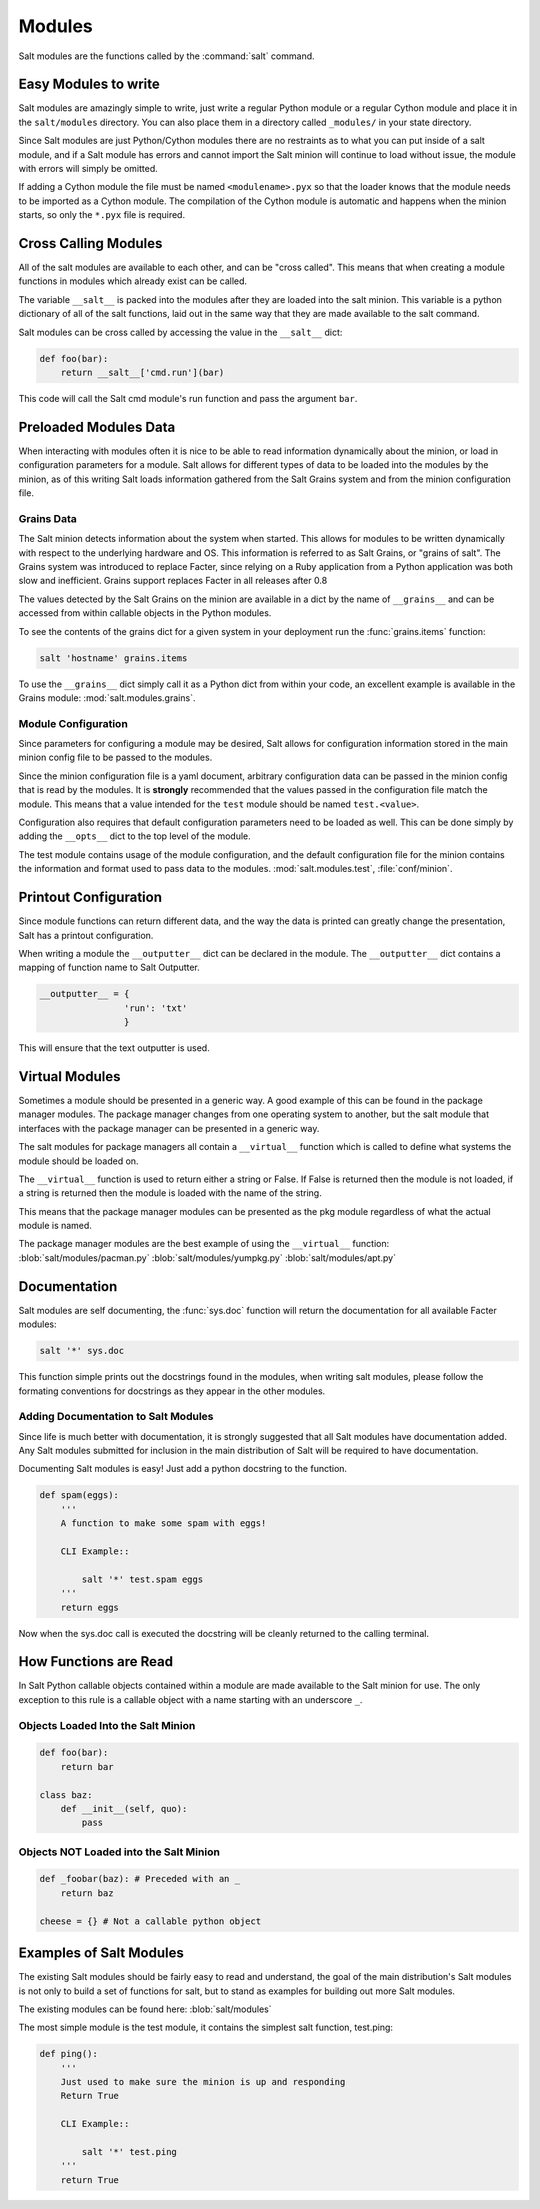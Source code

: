 =======
Modules
=======

Salt modules are the functions called by the :command:`salt` command.

.. seealso:: :ref:`Full list of builtin modules <all-salt.modules>`

    Salt ships with many modules that cover a wide variety of tasks.

Easy Modules to write
=====================

Salt modules are amazingly simple to write, just write a regular Python module
or a regular Cython module and place it in the ``salt/modules`` directory. You
can also place them in a directory called ``_modules/`` in your state directory.

Since Salt modules are just Python/Cython modules there are no restraints as to
what you can put inside of a salt module, and if a Salt module has errors and
cannot import the Salt minion will continue to load without issue, the module
with errors will simply be omitted.

If adding a Cython module the file must be named ``<modulename>.pyx`` so that
the loader knows that the module needs to be imported as a Cython module. The
compilation of the Cython module is automatic and happens when the minion
starts, so only the ``*.pyx`` file is required.

Cross Calling Modules
=====================

All of the salt modules are available to each other, and can be "cross called".
This means that when creating a module functions in modules which already exist
can be called.

The variable ``__salt__`` is packed into the modules after they are loaded into
the salt minion. This variable is a python dictionary of all of the salt
functions, laid out in the same way that they are made available to the salt
command.

Salt modules can be cross called by accessing the value in the ``__salt__``
dict:

.. code-block:: python

    def foo(bar):
        return __salt__['cmd.run'](bar)

This code will call the Salt cmd module's run function and pass the argument
``bar``.

Preloaded Modules Data
======================

When interacting with modules often it is nice to be able to read information
dynamically about the minion, or load in configuration parameters for a module.
Salt allows for different types of data to be loaded into the modules by the
minion, as of this writing Salt loads information gathered from the Salt Grains
system and from the minion configuration file.

Grains Data
-----------

The Salt minion detects information about the system when started. This allows
for modules to be written dynamically with respect to the underlying hardware
and OS. This information is referred to as Salt Grains, or "grains of salt".
The Grains system was introduced to replace Facter, since relying on a Ruby
application from a Python application was both slow and inefficient. Grains
support replaces Facter in all releases after 0.8

The values detected by the Salt Grains on the minion are available in a dict by
the name of ``__grains__`` and can be accessed from within callable objects in
the Python modules.

To see the contents of the grains dict for a given system in your deployment
run the :func:`grains.items` function:

.. code-block:: bash

    salt 'hostname' grains.items

To use the ``__grains__`` dict simply call it as a Python dict from within your
code, an excellent example is available in the Grains module:
:mod:`salt.modules.grains`.

Module Configuration
--------------------

Since parameters for configuring a module may be desired, Salt allows for
configuration information stored in the main minion config file to be passed to
the modules.

Since the minion configuration file is a yaml document, arbitrary configuration
data can be passed in the minion config that is read by the modules. It is
**strongly** recommended that the values passed in the configuration file match
the module. This means that a value intended for the ``test`` module should be
named ``test.<value>``.

Configuration also requires that default configuration parameters need to be
loaded as well. This can be done simply by adding the ``__opts__`` dict to the
top level of the module.

The test module contains usage of the module configuration, and the default
configuration file for the minion contains the information and format used to
pass data to the modules. :mod:`salt.modules.test`, :file:`conf/minion`.

Printout Configuration
======================

Since module functions can return different data, and the way the data is
printed can greatly change the presentation, Salt has a printout
configuration.

When writing a module the ``__outputter__`` dict can be declared in the module.
The ``__outputter__`` dict contains a mapping of function name to Salt
Outputter.

.. code-block:: python

    __outputter__ = {
                    'run': 'txt'
                    }

This will ensure that the text outputter is used.

Virtual Modules
===============

Sometimes a module should be presented in a generic way. A good example of this
can be found in the package manager modules. The package manager changes from
one operating system to another, but the salt module that interfaces with the
package manager can be presented in a generic way.

The salt modules for package managers all contain a ``__virtual__`` function
which is called to define what systems the module should be loaded on.

The ``__virtual__`` function is used to return either a string or False. If
False is returned then the module is not loaded, if a string is returned then
the module is loaded with the name of the string.

This means that the package manager modules can be presented as the pkg module
regardless of what the actual module is named.

The package manager modules are the best example of using the ``__virtual__``
function:
:blob:`salt/modules/pacman.py`
:blob:`salt/modules/yumpkg.py`
:blob:`salt/modules/apt.py`

Documentation
=============

Salt modules are self documenting, the :func:`sys.doc` function will return the
documentation for all available Facter modules:

.. code-block:: bash

    salt '*' sys.doc

This function simple prints out the docstrings found in the modules, when
writing salt modules, please follow the formating conventions for docstrings as
they appear in the other modules.

Adding Documentation to Salt Modules
------------------------------------

Since life is much better with documentation, it is strongly suggested that
all Salt modules have documentation added. Any Salt modules submitted for
inclusion in the main distribution of Salt will be required to have
documentation.

Documenting Salt modules is easy! Just add a python docstring to the function.

.. code-block:: python

    def spam(eggs):
        '''
        A function to make some spam with eggs!

        CLI Example::

            salt '*' test.spam eggs
        '''
        return eggs

Now when the sys.doc call is executed the docstring will be cleanly returned
to the calling terminal.

How Functions are Read
======================

In Salt Python callable objects contained within a module are made available to
the Salt minion for use. The only exception to this rule is a callable object
with a name starting with an underscore ``_``.

Objects Loaded Into the Salt Minion
-----------------------------------

.. code-block:: python

    def foo(bar):
        return bar

    class baz:
        def __init__(self, quo):
            pass

Objects NOT Loaded into the Salt Minion
---------------------------------------

.. code-block:: python

    def _foobar(baz): # Preceded with an _
        return baz

    cheese = {} # Not a callable python object

Examples of Salt Modules
========================

The existing Salt modules should be fairly easy to read and understand, the
goal of the main distribution's Salt modules is not only to build a set of
functions for salt, but to stand as examples for building out more Salt
modules.

The existing modules can be found here:
:blob:`salt/modules`

The most simple module is the test module, it contains the simplest salt
function, test.ping:

.. code-block:: python

    def ping():
        '''
        Just used to make sure the minion is up and responding
        Return True

        CLI Example::

            salt '*' test.ping
        '''
        return True
